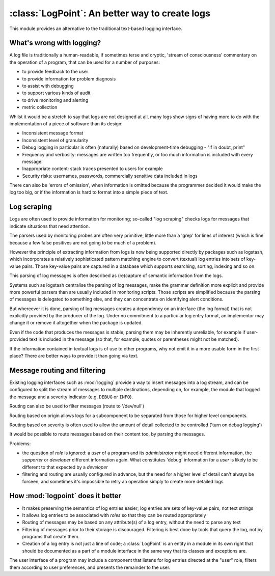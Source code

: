 
:class:`LogPoint`: An better way to create logs
===============================================

This module provides an alternative to the traditional text-based logging interface.

What's wrong with logging?
--------------------------

A log file is traditionally a human-readable, if sometimes terse and cryptic, 'stream of consciousness' commentary on the operation
of a program, that can be used for a number of purposes:

* to provide feedback to the user
* to provide information for problem diagnosis
* to assist with debugging
* to support various kinds of audit
* to drive monitoring and alerting
* metric collection

Whilst it would be a stretch to say that logs are not designed at all, many logs
show signs of having more to do with the implementation of a piece of software than its design:

* Inconsistent message format
* Inconsistent level of granularity
* Debug logging in particular is often (naturally) based on development-time debugging - "if in doubt, print"
* Frequency and verbosity: messages are written too frequently, or too much information is included with every message.
* Inappropriate content: stack traces presented to users for example
* Security risks: usernames, passwords, commercially sensitive data included in logs
 
There can also be 'errors of omission', when information is omitted because the programmer decided it
would make the log too big, or if the information is hard to format into a simple piece of text.

Log scraping
------------

Logs are often used to provide information for monitoring; so-called "log scraping" checks logs for messages
that indicate situations that need attention.

The parsers used by monitoring probes are often very primitive, little more than a 'grep' for lines of interest (which is
fine because a few false positives are not going to be much of a problem).

However the principle of extracting information from logs is now being supported directly by packages such
as logstash, which incorporates a relatively sophisticated pattern matching engine to convert (textual) log
entries into sets of key-value pairs.  Those key-value pairs are captured in a database which supports searching, sorting, indexing and so on.

This parsing of log messages is often described as (re)capture of semantic information from the logs.

Systems such as logstash centralise the parsing of log messages, make the grammar definition more explicit and
provide more powerful parsers than are usually included in monitoring scripts.  Those scripts are simplified
because the parsing of messages is delegated to something else, and they can concentrate on identifying alert conditions.


But whereever it is done, parsing of log messages creates a dependency on an interface (the log format) that is not explicitly provided
by the producer of the log.   Under no commitment to a particular log entry format, an implementor may change it or remove it altogether when the package is updated.

Even if the code that produces the messages is stable, parsing them may be inherently unreliable, for example if user-provided text is included in the message (so that, for example, quotes or parentheses might not be matched).


If the information contained in textual logs is of use to other programs, why not emit it in a more usable form in the first place?
There are better ways to provide it than going via text.

Message routing and filtering
-----------------------------

Existing logging interfaces such as :mod:`logging` provide a way to insert messages into a log stream, and
can be configured to split the stream of messages to multiple destinations, depending on, for example, the module that
logged the message and a severity indicator (e.g. ``DEBUG`` or ``INFO``).

Routing can also be used to filter messages (route to '/dev/null')

Routing based on origin allows logs for a subcomponent to be separated from those for higher level components.

Routing based on severity is often used to allow the amount of detail collected to be controlled ('turn on debug logging')

It would be possible to route messages based on their content too, by parsing the messages.

Problems:

* the question of *role* is ignored: a *user* of a program and its *administrator* might need different information, the *supporter* or *developer* different information again.   What constitutes 'debug' information for a *user* is likely to be different to that expected by a *developer*
* filtering and routing are usually configured in advance, but the need for a higher level of detail can't always be forseen, and sometimes it's impossible to retry an operation simply to create more detailed logs

How :mod:`logpoint` does it better
----------------------------------

* It makes preserving the semantics of log entries easier; log entries are sets of key-value pairs, not text strings
* It allows log entries to be associated with *roles* so that they can be routed appropriately
* Routing of messages may be based on any attribute(s) of a log entry, without the need to parse any text
* Filtering of messages prior to their storage is discouraged.  Filtering is best done by tools that query the log, not by programs that create them.
* Creation of a log entry is not just a line of code; a :class:`LogPoint` is an entity in a module in its own right that should be documented as a part of a module interface in the same way that its classes and exceptions are.

The user interface of a program may include a component that listens for log entries directed at the "user" role, filters them according to user preferences, and presents the remainder to the user.

